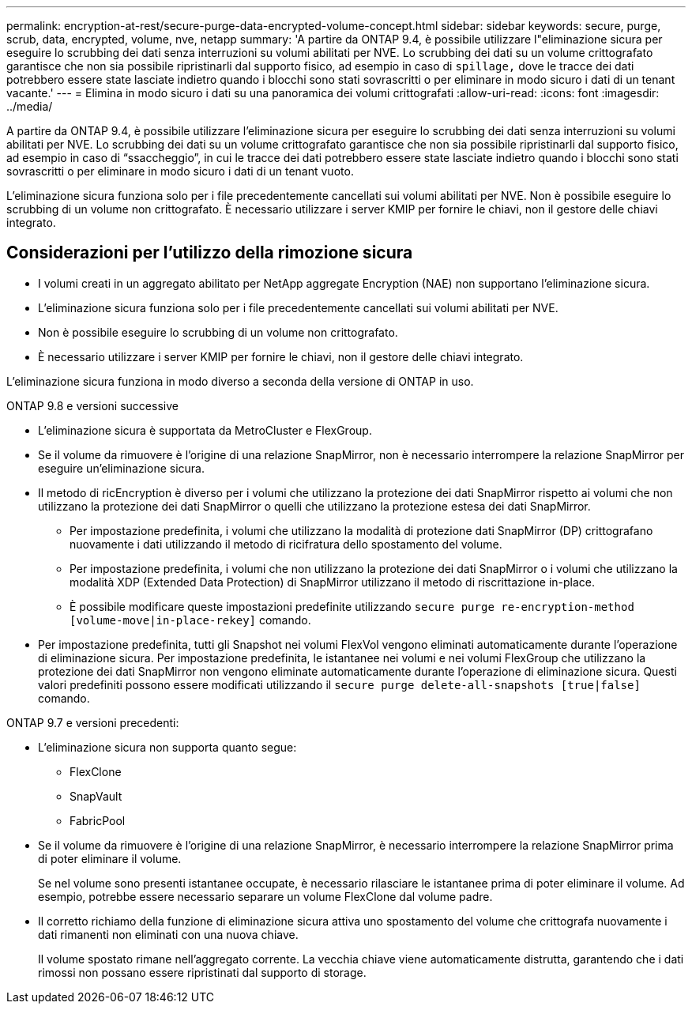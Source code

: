 ---
permalink: encryption-at-rest/secure-purge-data-encrypted-volume-concept.html 
sidebar: sidebar 
keywords: secure, purge, scrub, data, encrypted, volume, nve, netapp 
summary: 'A partire da ONTAP 9.4, è possibile utilizzare l"eliminazione sicura per eseguire lo scrubbing dei dati senza interruzioni su volumi abilitati per NVE. Lo scrubbing dei dati su un volume crittografato garantisce che non sia possibile ripristinarli dal supporto fisico, ad esempio in caso di `spillage,` dove le tracce dei dati potrebbero essere state lasciate indietro quando i blocchi sono stati sovrascritti o per eliminare in modo sicuro i dati di un tenant vacante.' 
---
= Elimina in modo sicuro i dati su una panoramica dei volumi crittografati
:allow-uri-read: 
:icons: font
:imagesdir: ../media/


[role="lead"]
A partire da ONTAP 9.4, è possibile utilizzare l'eliminazione sicura per eseguire lo scrubbing dei dati senza interruzioni su volumi abilitati per NVE. Lo scrubbing dei dati su un volume crittografato garantisce che non sia possibile ripristinarli dal supporto fisico, ad esempio in caso di "`ssaccheggio`", in cui le tracce dei dati potrebbero essere state lasciate indietro quando i blocchi sono stati sovrascritti o per eliminare in modo sicuro i dati di un tenant vuoto.

L'eliminazione sicura funziona solo per i file precedentemente cancellati sui volumi abilitati per NVE. Non è possibile eseguire lo scrubbing di un volume non crittografato. È necessario utilizzare i server KMIP per fornire le chiavi, non il gestore delle chiavi integrato.



== Considerazioni per l'utilizzo della rimozione sicura

* I volumi creati in un aggregato abilitato per NetApp aggregate Encryption (NAE) non supportano l'eliminazione sicura.
* L'eliminazione sicura funziona solo per i file precedentemente cancellati sui volumi abilitati per NVE.
* Non è possibile eseguire lo scrubbing di un volume non crittografato.
* È necessario utilizzare i server KMIP per fornire le chiavi, non il gestore delle chiavi integrato.


L'eliminazione sicura funziona in modo diverso a seconda della versione di ONTAP in uso.

[role="tabbed-block"]
====
.ONTAP 9.8 e versioni successive
--
* L'eliminazione sicura è supportata da MetroCluster e FlexGroup.
* Se il volume da rimuovere è l'origine di una relazione SnapMirror, non è necessario interrompere la relazione SnapMirror per eseguire un'eliminazione sicura.
* Il metodo di ricEncryption è diverso per i volumi che utilizzano la protezione dei dati SnapMirror rispetto ai volumi che non utilizzano la protezione dei dati SnapMirror o quelli che utilizzano la protezione estesa dei dati SnapMirror.
+
** Per impostazione predefinita, i volumi che utilizzano la modalità di protezione dati SnapMirror (DP) crittografano nuovamente i dati utilizzando il metodo di ricifratura dello spostamento del volume.
** Per impostazione predefinita, i volumi che non utilizzano la protezione dei dati SnapMirror o i volumi che utilizzano la modalità XDP (Extended Data Protection) di SnapMirror utilizzano il metodo di riscrittazione in-place.
** È possibile modificare queste impostazioni predefinite utilizzando `secure purge re-encryption-method [volume-move|in-place-rekey]` comando.


* Per impostazione predefinita, tutti gli Snapshot nei volumi FlexVol vengono eliminati automaticamente durante l'operazione di eliminazione sicura. Per impostazione predefinita, le istantanee nei volumi e nei volumi FlexGroup che utilizzano la protezione dei dati SnapMirror non vengono eliminate automaticamente durante l'operazione di eliminazione sicura. Questi valori predefiniti possono essere modificati utilizzando il `secure purge delete-all-snapshots [true|false]` comando.


--
.ONTAP 9.7 e versioni precedenti:
--
* L'eliminazione sicura non supporta quanto segue:
+
** FlexClone
** SnapVault
** FabricPool


* Se il volume da rimuovere è l'origine di una relazione SnapMirror, è necessario interrompere la relazione SnapMirror prima di poter eliminare il volume.
+
Se nel volume sono presenti istantanee occupate, è necessario rilasciare le istantanee prima di poter eliminare il volume. Ad esempio, potrebbe essere necessario separare un volume FlexClone dal volume padre.

* Il corretto richiamo della funzione di eliminazione sicura attiva uno spostamento del volume che crittografa nuovamente i dati rimanenti non eliminati con una nuova chiave.
+
Il volume spostato rimane nell'aggregato corrente. La vecchia chiave viene automaticamente distrutta, garantendo che i dati rimossi non possano essere ripristinati dal supporto di storage.



--
====